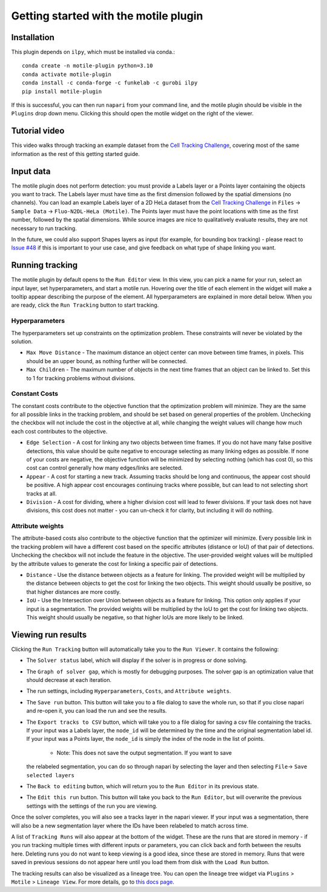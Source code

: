 Getting started with the motile plugin
======================================

Installation
************
This plugin depends on ``ilpy``, which must be installed via conda.::

    conda create -n motile-plugin python=3.10
    conda activate motile-plugin
    conda install -c conda-forge -c funkelab -c gurobi ilpy
    pip install motile-plugin

If this is successful, you can then run ``napari`` from your command line, and
the motile plugin should be visible in the ``Plugins`` drop down menu.
Clicking this should open the motile widget on the right of the viewer.

Tutorial video
**************
This video walks through tracking an example dataset from the `Cell Tracking Challenge`_,
covering most of the same information as the rest of this getting started guide.

.. raw:: html

  <iframe src="https://drive.google.com/file/d/1zHvO9inHw0Hlbwq5zmRX4qUnVuO21neo/preview" width="640" height="480" allow="autoplay"></iframe>


Input data
**********
The motile plugin does not perform detection: you must provide a Labels layer or a Points layer
containing the objects you want to track.
The Labels layer must have time as the
first dimension followed by the spatial dimensions (no channels).
You can load an example Labels layer of a 2D HeLa dataset from the `Cell Tracking Challenge`_
in ``Files`` -> ``Sample Data`` -> ``Fluo-N2DL-HeLa (Motile)``.
The Points layer must have the point locations with time as the first number,
followed by the spatial dimensions. While source images are
nice to qualitatively evaluate results, they are not necessary to run tracking.

In the future, we could also support Shapes layers as input (for example,
for bounding box tracking) - please react to
`Issue #48`_ if this is important to your use case, and give feedback on what type
of shape linking you want.

Running tracking
****************
The motile plugin by default opens to the ``Run Editor`` view. In this view,
you can pick a name for your run, select an input layer, set
hyperparameters, and start a motile run. Hovering over the title of each
element in the widget will make a tooltip appear describing the purpose
of the element. All hyperparameters are explained in more detail below.
When you are ready, click the ``Run Tracking`` button to start tracking.

Hyperparameters
---------------
The hyperparameters set up constraints on the optimization problem.
These constraints will never be violated by the solution.

- ``Max Move Distance`` - The maximum distance an object center can move between time frames, in pixels. This should be an upper bound, as nothing further will be connected.
- ``Max Children`` - The maximum number of objects in the next time frames that an object can be linked to. Set this to 1 for tracking problems without divisions.

Constant Costs
--------------
The constant costs contribute to the objective function that the optimization
problem will minimize. They are the same for all possible links in the
tracking problem, and should be set based on general properties of the problem.
Unchecking the checkbox will not include the cost in the objective at all,
while changing the weight values will change how much each cost contributes
to the objective.

- ``Edge Selection`` - A cost for linking any two objects between time frames. If you do not have many false positive detections, this value should be quite negative to encourage selecting as many linking edges as possible. If none of your costs are negative, the objective function will be minimized by selecting nothing (which has cost 0), so this cost can control generally how many edges/links are selected.
- ``Appear`` - A cost for starting a new track. Assuming tracks should be long and continuous, the appear cost should be positive. A high appear cost encourages continuing tracks where possible, but can lead to not selecting short tracks at all.
- ``Division`` - A cost for dividing, where a higher division cost will lead to fewer divisions. If your task does not have divisions, this cost does not matter - you can un-check it for clarity, but including it will do nothing.

Attribute weights
-----------------
The attribute-based costs also contribute to the objective function that
the optimizer will minimize. Every possible link in the tracking problem
will have a different cost based on the specific attributes (distance or IoU)
of that pair of detections. Unchecking the checkbox will not include the
feature in the objective. The user-provided weight values will be multiplied by
the attribute values to generate the cost for linking a specific pair of
detections.

- ``Distance`` - Use the distance between objects as a feature for linking. The provided weight will be multiplied by the distance between objects to get the cost for linking the two objects. This weight should usually be positive, so that higher distances are more costly.
- ``IoU`` - Use the Intersection over Union between objects as a feature for linking. This option only applies if your input is a segmentation. The provided weights will be multiplied by the IoU to get the cost for linking two objects. This weight should usually be negative, so that higher IoUs are more likely to be linked.


Viewing run results
*******************
Clicking the ``Run Tracking`` button will automatically take you to the ``Run Viewer``.
It contains the following:

- The ``Solver status`` label, which will display if the solver is in progress or
  done solving.
- The ``Graph of solver gap``, which is mostly for debugging purposes.
  The solver gap is an optimization value that should decrease at each iteration.
- The run settings, including ``Hyperparameters``, ``Costs``, and ``Attribute weights``.
- The ``Save run`` button. This button will take you to a file dialog to save the
  whole run, so that if you close napari and re-open it, you can load the run
  and see the results.
- The ``Export tracks to CSV`` button, which will take you to a file dialog for saving
  a csv file containing the tracks. If your input was a Labels layer, the
  ``node_id`` will be determined by the time and the original segmentation label id.
  If your input was a Points layer, the ``node_id`` is simply the index of the
  node in the list of points.
    - Note: This does not save the output segmentation. If you want to save
  the relabeled segmentation, you can do so through napari by selecting the
  layer and then selecting ``File``-> ``Save selected layers``
- The ``Back to editing`` button, which will return you to the ``Run Editor`` in its
  previous state.
- The ``Edit this run`` button. This button will take you back to the ``Run Editor``,
  but will overwrite the previous settings with the settings of the run you are
  viewing.

Once the solver completes, you will also see a tracks layer
in the napari viewer. If your input was a segmentation, there will also be
a new segmentation layer where the IDs have been relabeled to match across time.

A list of ``Tracking Runs`` will also appear at the bottom of the widget.
These are the runs that are stored in memory - if you run tracking multiple
times with different inputs or parameters, you can click back and forth
between the results here. Deleting runs you do not want to keep viewing
is a good idea, since these are stored in memory. Runs that were saved in
previous sessions do not appear here until you load them from disk with the
``Load Run`` button.

The tracking results can also be visualized as a lineage tree.
You can open the lineage tree widget via ``Plugins`` > ``Motile`` > ``Lineage View``.
For more details, go to `this docs page`_.



.. _here: docs/source/key_bindings.rst
.. _this docs page: docs/source/tree_view.rst
.. _Issue #48: https://github.com/funkelab/motile_napari_plugin/issues/48
.. _Cell Tracking Challenge: https://celltrackingchallenge.net/
